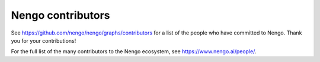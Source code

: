 .. Automatically generated by nengo-bones, do not edit this file directly

******************
Nengo contributors
******************

See https://github.com/nengo/nengo/graphs/contributors
for a list of the people who have committed to Nengo.
Thank you for your contributions!

For the full list of the many contributors to the Nengo ecosystem,
see https://www.nengo.ai/people/.
